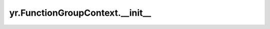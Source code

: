 .. _init_FunctionGroupContext:

yr.FunctionGroupContext.__init__
--------------------------------

.. py:method:: FunctionGroupContext.__init__(rank_id: int = 0, world_size: int = 0, server_list: ~typing.List[~yr.config.ServerInfo] = <factory>, device_name: str = '')-> None